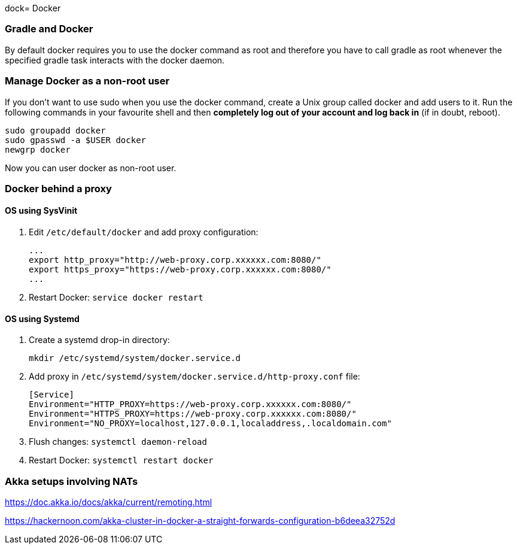 dock= Docker

// tag::gradledocker[]
=== Gradle and Docker ===
By default docker requires you to use the docker command as root and therefore you have to call gradle as root whenever the specified gradle task interacts with the docker daemon.

=== Manage Docker as a non-root user ===
If you don’t want to use sudo when you use the docker command, create a Unix group called docker and add users to it.
Run the following commands in your favourite shell and then *completely log out of your account and log back in* (if in doubt, reboot).
```
sudo groupadd docker
sudo gpasswd -a $USER docker
newgrp docker
```
Now you can user docker as non-root user.
// end::gradledocker[]

=== Docker behind a proxy ===

==== OS using SysVinit ====

. Edit `/etc/default/docker` and add proxy configuration:
+
```
...
export http_proxy="http://web-proxy.corp.xxxxxx.com:8080/"
export https_proxy="https://web-proxy.corp.xxxxxx.com:8080/"
...
```

. Restart Docker: `service docker restart`

==== OS using Systemd ====

. Create a systemd drop-in directory:
+
```
mkdir /etc/systemd/system/docker.service.d
```

. Add proxy in `/etc/systemd/system/docker.service.d/http-proxy.conf` file:
+
```
[Service]
Environment="HTTP_PROXY=https://web-proxy.corp.xxxxxx.com:8080/"
Environment="HTTPS_PROXY=https://web-proxy.corp.xxxxxx.com:8080/"
Environment="NO_PROXY=localhost,127.0.0.1,localaddress,.localdomain.com"
```

. Flush changes: `systemctl daemon-reload`
. Restart Docker: `systemctl restart docker`


=== Akka setups involving NATs ===

https://doc.akka.io/docs/akka/current/remoting.html

https://hackernoon.com/akka-cluster-in-docker-a-straight-forwards-configuration-b6deea32752d